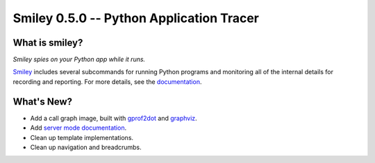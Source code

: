 ===========================================
 Smiley 0.5.0 -- Python Application Tracer
===========================================

.. tags:: smiley release python

What is smiley?
===============

*Smiley spies on your Python app while it runs.*

Smiley_ includes several subcommands for running Python programs and
monitoring all of the internal details for recording and
reporting. For more details, see the documentation_.

What's New?
===========

- Add a call graph image, built with gprof2dot_ and graphviz_.
- Add `server mode documentation`_.
- Clean up template implementations.
- Clean up navigation and breadcrumbs.

.. _gprof2dot: https://code.google.com/p/jrfonseca/wiki/Gprof2Dot
.. _graphviz: http://www.graphviz.org/
.. _server mode documentation: https://smiley.readthedocs.org/en/latest/server.html

.. _smiley: https://github.com/dhellmann/smiley

.. _documentation: https://smiley.readthedocs.org/en/latest/

